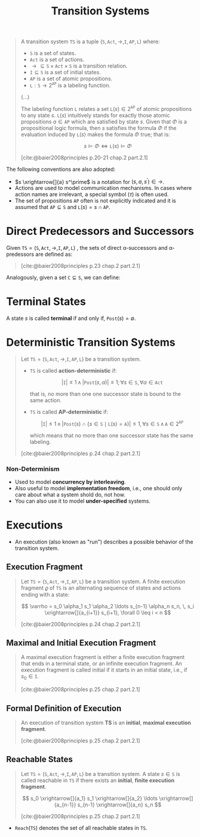 :PROPERTIES:
:ID:       fbe5a587-ce97-40c3-9748-a459c3b89b9a
:END:
#+title: Transition Systems
#+STARTUP: latexpreview
#+Html_MATHJAX: align: left indent: 5em tagside: left
#+filetags: :computer-science: :formal-methods: :model-checking:

#+begin_quote
A transition system $\texttt{TS}$ is a tuple $(\texttt{S}, \texttt{Act},
\longrightarrow, \texttt{I}, \texttt{AP}, \texttt{L})$ where:

+ $\texttt{S}$ is a set of states.
+ $\texttt{Act}$ is a set of actions.
+ $\longrightarrow \subseteq \texttt{S} \times \texttt{Act} \times \texttt{S}$ is a transition relation.
+ $\texttt{I} \subseteq \texttt{S}$ is a set of initial states.
+ $\texttt{AP}$ is a set of atomic propositions.
+ $\texttt{L} : \texttt{S} \rightarrow 2^{\texttt{AP}}$ is a labeling function.

(...)

The labeling function $\texttt{L}$ relates a set $\texttt{L}(s) \in 2^{\texttt{AP}}$ of
atomic propositions to any state $s$. $\texttt{L}(s)$ intuitively stands for
exactly those atomic propositions $a \in \texttt{AP}$ which are satisfied by state
$s$. Given that $\Phi$ is a propositional logic formula, then $s$ satisfies the
formula $\Phi$ if the evaluation induced by $\texttt{L}(s)$ makes the formula $\Phi$ true; that is:

$$s \models \Phi \iff \texttt{L}(s) \models \Phi$$

[cite:@baier2008principles p.20-21 chap.2 part.2.1]
#+end_quote

The following conventions are also adopted:
+ $s \xrightarrow[]{a} s^\prime$ is a notation for $(s, a, s^\prime) \in \longrightarrow$.
+ Actions are used to model communication mechanisms. In cases where action
  names are irrelevant, a special symbol ($\tau$) is often used.
+ The set of propositions $\texttt{AP}$ often is not explicitly indicated and it
  is assumed that $\texttt{AP} \subseteq \texttt{S}$ and $\texttt{L}(s) = { s } \cap \texttt{AP}$.

* Direct Predecessors and Successors

Given $\texttt{TS} = (\texttt{S}, \texttt{Act},
\longrightarrow, \texttt{I}, \texttt{AP}, \texttt{L})$ , the sets of direct \alpha-successors and \alpha-predessors are defined as:

#+begin_quote
\begin{align*}
\texttt{Post}(s, \alpha) &= \{ s^\prime \in \texttt{s} \mid s \xrightarrow[]{a} s^\prime \}\\
\texttt{Post}(s) &= \bigcup\limits_{\alpha \in \texttt{act}} \texttt{Post}(s, \alpha) \\
\\
\texttt{Pre}(s, \alpha) &= \{ s^\prime \in \texttt{s} \mid s^\prime \xrightarrow[]{a} s \}\\
\texttt{Pre}(s) &= \bigcup\limits_{\alpha \in \texttt{act}} \texttt{Pre}(s, \alpha) \\
\end{align*}

[cite:@baier2008principles p.23 chap.2 part.2.1]
#+end_quote

Analogously, given a set $\texttt{C} \subseteq \texttt{S}$, we can define:

\begin{align*}
\texttt{Post}(C, \alpha) &= \bigcup\limits_{s \in C} \texttt{Post}(s, \alpha) \\
\texttt{Post}(C) &= \bigcup\limits_{s \in C} \texttt{Post}(s) \\
\\
\texttt{Pre}(C, \alpha) &= \bigcup\limits_{s \in C} \texttt{Pre}(s, \alpha) \\
\texttt{Pre}(C) &= \bigcup\limits_{s \in C} \texttt{Pre}(s) \\
\end{align*}

* Terminal States

A state $s$ is called *terminal* if and only if, $\texttt{Post}(s) = \emptyset$.

* Deterministic Transition Systems

#+begin_quote
Let $\texttt{TS} = (\texttt{S}, \texttt{Act},
\longrightarrow, \texttt{I}, \texttt{AP}, \texttt{L})$ be a transition system.

+ $\texttt{TS}$ is called *action-deterministic* if:

  $$| \texttt{I} | \leq 1 \, \land \, | \texttt{Post}(s, \alpha) | \leq 1 ; \, \forall s \in \texttt{S}, \forall \alpha \in \texttt{Act}$$

  that is, no more than one one successor state is bound to the same action.

+ $\texttt{TS}$ is called *AP-deterministic* if:

  $$|\texttt{I}| \leq 1 \, \land
  \, |\texttt{Post}(s) \cap \{ s \in \texttt{S} \mid \texttt{L}(s) = \texttt{A} \}| \leq
  1, \forall s \in \texttt{S} \, \land \, \texttt{A} \in 2^{\texttt{AP}}$$

  which means that no more than one successor state has the same labeling.

[cite:@baier2008principles p.24 chap.2 part.2.1]
#+end_quote

*** Non-Determinism
+ Used to model *concurrency by interleaving*.
+ Also useful to model *implementation freedom*, i.e., one should only care about
  what a system shold do, not how.
+ You can also use it to model *under-specified* systems.

* Executions

+ An execution (also known as "run") describes a possible behavior of the transition system.

** Execution Fragment

#+begin_quote
Let $\texttt{TS} = (\texttt{S}, \texttt{Act}, \longrightarrow, \texttt{I},
\texttt{AP}, \texttt{L})$ be a transition system. A finite execution fragment
$\varrho$ of $\texttt{TS}$ is an alternating sequence of states and actions
ending with a state:

$$ \varrho = s_0 \alpha_1 s_1 \alpha_2 \ldots s_{n-1} \alpha_n s_n, \, s_i \xrightarrow[]{a_{i+1}} s_{i+1}, \forall 0
\leq i < n $$

[cite:@baier2008principles p.24 chap.2 part.2.1]
#+end_quote

** Maximal and Initial Execution Fragment

#+begin_quote
A maximal execution fragment is either a finite execution fragment that ends in
a terminal state, or an infinite execution fragment. An execution fragment is called initial if it starts
in an initial state, i.e., if $s_0 \in \texttt{I}$.

[cite:@baier2008principles p.25 chap.2 part.2.1]
#+end_quote

** Formal Definition of Execution

#+begin_quote
An execution of transition system *TS* is an *initial*, *maximal execution fragment*.

[cite:@baier2008principles p.25 chap.2 part.2.1]
#+end_quote

** Reachable States

#+begin_quote
Let $\texttt{TS} = (\texttt{S}, \texttt{Act}, \longrightarrow, \texttt{I},
\texttt{AP}, \texttt{L})$ be a transition system. A state $s \in \texttt{S}$ is
called reachable in $\texttt{TS}$ if there exists an *initial*, *finite execution
fragment*.

$$ s_0 \xrightarrow[]{a_1} s_1 \xrightarrow[]{a_2} \ldots \xrightarrow[]{a_{n-1}} s_{n-1} \xrightarrow[]{a_n} s_n $$

[cite:@baier2008principles p.25 chap.2 part.2.1]
#+end_quote

+ $\texttt{Reach}(\texttt{TS})$ denotes the set of all reachable states in $\texttt{TS}$.
